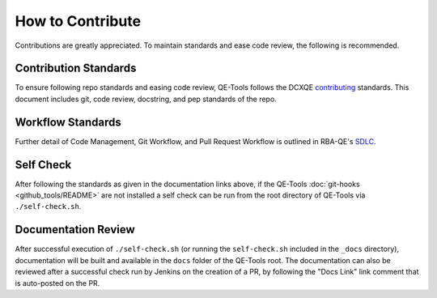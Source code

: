 How to Contribute
=================

Contributions are greatly appreciated. To maintain standards and ease code review, the following is recommended.

Contribution Standards
----------------------

To ensure following repo standards and easing code review, QE-Tools follows the DCXQE contributing_ standards. This document includes git, code review, docstring, and pep standards of the repo.

Workflow Standards
------------------

Further detail of Code Management, Git Workflow, and Pull Request Workflow is outlined in RBA-QE's SDLC_.

Self Check
----------

After following the standards as given in the documentation links above, if the QE-Tools :doc:`git-hooks <github_tools/README>` are not installed a self check can be run from the root directory of QE-Tools via ``./self-check.sh``.

Documentation Review
--------------------

After successful execution of ``./self-check.sh`` (or running the ``self-check.sh`` included in the ``_docs`` directory), documentation will be built and available in the ``docs`` folder of the QE-Tools root. The documentation can also be reviewed after a successful check run by Jenkins on the creation of a PR, by following the "Docs Link" link comment that is auto-posted on the PR.

.. _contributing: https://github.rackspace.com/dcx/dcxqe-common/blob/master/CONTRIBUTING.md
.. _SDLC: https://pages.github.rackspace.com/AutomationServices/RBA-QE-Common/sdlc.html#code-management
